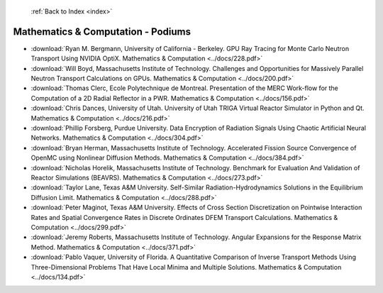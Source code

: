  :ref:`Back to Index <index>`

Mathematics & Computation - Podiums
-----------------------------------

* :download:`Ryan M. Bergmann, University of California - Berkeley. GPU Ray Tracing for Monte Carlo Neutron Transport Using NVIDIA OptiX. Mathematics & Computation <../docs/228.pdf>`
* :download:`Will Boyd, Massachusetts Institute of Technology. Challenges and Opportunities for Massively Parallel Neutron Transport Calculations on GPUs. Mathematics & Computation <../docs/200.pdf>`
* :download:`Thomas Clerc, Ecole Polytechnique de Montreal. Presentation of the MERC Work-flow for the Computation of a 2D Radial Reflector in a PWR. Mathematics & Computation <../docs/156.pdf>`
* :download:`Chris Dances, University of Utah. University of Utah TRIGA Virtual Reactor Simulator in Python and Qt. Mathematics & Computation <../docs/216.pdf>`
* :download:`Phillip Forsberg, Purdue University. Data Encryption of Radiation Signals Using Chaotic Artificial Neural Networks. Mathematics & Computation <../docs/304.pdf>`
* :download:`Bryan Herman, Massachusetts Institute of Technology. Accelerated Fission Source Convergence of OpenMC using Nonlinear Diffusion Methods. Mathematics & Computation <../docs/384.pdf>`
* :download:`Nicholas Horelik, Massachusetts Institute of Technology. Benchmark for Evaluation And Validation of Reactor Simulations (BEAVRS). Mathematics & Computation <../docs/273.pdf>`
* :download:`Taylor Lane, Texas A&M University. Self-Similar Radiation-Hydrodynamics Solutions in the Equilibrium Diffusion Limit. Mathematics & Computation <../docs/288.pdf>`
* :download:`Peter Maginot, Texas A&M University. Effects of Cross Section Discretization on Pointwise Interaction Rates and Spatial Convergence Rates in Discrete Ordinates DFEM Transport Calculations. Mathematics & Computation <../docs/299.pdf>`
* :download:`Jeremy Roberts, Massachusetts Institute of Technology. Angular Expansions for the Response Matrix Method. Mathematics & Computation <../docs/371.pdf>`
* :download:`Pablo Vaquer, University of Florida. A Quantitative Comparison of Inverse Transport Methods Using Three-Dimensional Problems That Have Local Minima and Multiple Solutions. Mathematics & Computation <../docs/134.pdf>`
